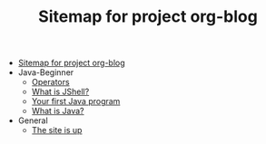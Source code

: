 #+TITLE: Sitemap for project org-blog

- [[file:index.org][Sitemap for project org-blog]]
- Java-Beginner
  - [[file:Java-Beginner/2022-05-13-operators.org][Operators]]
  - [[file:Java-Beginner/2022-05-13-What-is-JShell.org][What is JShell?]]
  - [[file:Java-Beginner/2022-04-30-hello-world.org][Your first Java program]]
  - [[file:Java-Beginner/2022-04-30-what-is-java.org][What is Java?]]
- General
  - [[file:General/2022-04-30-its-alive.org][The site is up]]